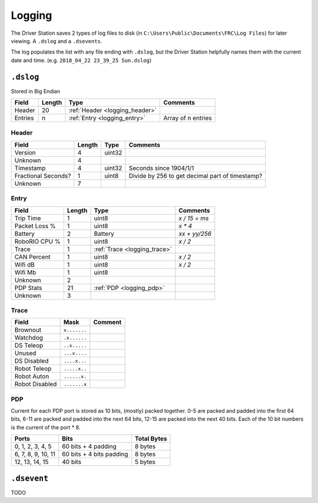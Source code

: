 Logging
=======

The Driver Station saves 2 types of log files to disk (in ``C:\Users\Public\Documents\FRC\Log Files``)
for later viewing. A ``.dslog`` and a ``.dsevents``.

The log populates the list with any file ending with ``.dslog``, but the Driver Station helpfully names
them with the current date and time. (e.g. ``2018_04_22 23_39_25 Sun.dslog``)

.. _logging_dslog:

``.dslog``
----------

Stored in Big Endian

.. table::
   :widths: auto

   +---------+--------+--------------------------------+--------------------+
   | Field   | Length | Type                           | Comments           |
   +=========+========+================================+====================+
   | Header  | 20     | :ref:`Header <logging_header>` |                    |
   +---------+--------+--------------------------------+--------------------+
   | Entries | n      | :ref:`Entry <logging_entry>`   | Array of n entries |
   +---------+--------+--------------------------------+--------------------+

.. _logging_header:

Header
^^^^^^

.. table::
   :widths: auto

   +---------------------+--------+--------+-------------------------------------------------+
   | Field               | Length | Type   | Comments                                        |
   +=====================+========+========+=================================================+
   | Version             | 4      | uint32 |                                                 |
   +---------------------+--------+--------+-------------------------------------------------+
   | Unknown             | 4      |        |                                                 |
   +---------------------+--------+--------+-------------------------------------------------+
   | Timestamp           | 4      | uint32 | Seconds since 1904/1/1                          |
   +---------------------+--------+--------+-------------------------------------------------+
   | Fractional Seconds? | 1      | uint8  | Divide by 256 to get decimal part of timestamp? |
   +---------------------+--------+--------+-------------------------------------------------+
   | Unknown             | 7      |        |                                                 |
   +---------------------+--------+--------+-------------------------------------------------+

.. _logging_entry:

Entry
^^^^^

.. table::
   :widths: auto

   +---------------+--------+------------------------------+---------------+
   | Field         | Length | Type                         | Comments      |
   +===============+========+==============================+===============+
   | Trip Time     | 1      | uint8                        | `x / 15 = ms` |
   +---------------+--------+------------------------------+---------------+
   | Packet Loss % | 1      | uint8                        | `x * 4`       |
   +---------------+--------+------------------------------+---------------+
   | Battery       | 2      | Battery                      | `xx + yy/256` |
   +---------------+--------+------------------------------+---------------+
   | RoboRIO CPU % | 1      | uint8                        | `x / 2`       |
   +---------------+--------+------------------------------+---------------+
   | Trace         | 1      | :ref:`Trace <logging_trace>` |               |
   +---------------+--------+------------------------------+---------------+
   | CAN Percent   | 1      | uint8                        | `x / 2`       |
   +---------------+--------+------------------------------+---------------+
   | Wifi dB       | 1      | uint8                        | `x / 2`       |
   +---------------+--------+------------------------------+---------------+
   | Wifi Mb       | 1      | uint8                        |               |
   +---------------+--------+------------------------------+---------------+
   | Unknown       | 2      |                              |               |
   +---------------+--------+------------------------------+---------------+
   | PDP Stats     | 21     | :ref:`PDP <logging_pdp>`     |               |
   +---------------+--------+------------------------------+---------------+
   | Unknown       | 3      |                              |               |
   +---------------+--------+------------------------------+---------------+

.. _logging_trace:

Trace
^^^^^

.. table::
   :widths: auto

   +----------------+--------------+---------+
   | Field          | Mask         | Comment |
   +================+==============+=========+
   | Brownout       | ``x.......`` |         |
   +----------------+--------------+---------+
   | Watchdog       | ``.x......`` |         |
   +----------------+--------------+---------+
   | DS Teleop      | ``..x.....`` |         |
   +----------------+--------------+---------+
   | Unused         | ``...x....`` |         |
   +----------------+--------------+---------+
   | DS Disabled    | ``....x...`` |         |
   +----------------+--------------+---------+
   | Robot Teleop   | ``.....x..`` |         |
   +----------------+--------------+---------+
   | Robot Auton    | ``......x.`` |         |
   +----------------+--------------+---------+
   | Robot Disabled | ``.......x`` |         |
   +----------------+--------------+---------+

.. _logging_pdp:

PDP
^^^

Current for each PDP port is stored as 10 bits, (mostly) packed together. 0-5 are packed and padded into the first 64 bits, 6-11 are packed and padded into the next 64 bits, 12-15 are packed into the next 40 bits. Each of the 10 bit numbers is the current of the port * 8.

.. table::
   :widths: auto

   +--------------------+--------------------------+-------------+
   | Ports              | Bits                     | Total Bytes |
   +====================+==========================+=============+
   | 0, 1, 2, 3, 4, 5   | 60 bits + 4 padding      | 8 bytes     |
   +--------------------+--------------------------+-------------+
   | 6, 7, 8, 9, 10, 11 | 60 bits + 4 bits padding | 8 bytes     |
   +--------------------+--------------------------+-------------+
   | 12, 13, 14, 15     | 40 bits                  | 5 bytes     |
   +--------------------+--------------------------+-------------+

.. _logging_dsevent:

``.dsevent``
------------

TODO
